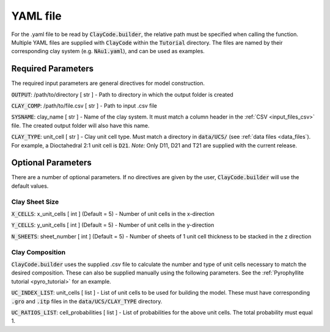 .. _input_files_yaml:YAML file==========For the .yaml file to be read by :code:`ClayCode.builder`, the relative path must be specified when calling the function.Multiple YAML files are supplied with :code:`ClayCode` within the :code:`Tutorial` directory. The files are named by their corresponding clay system (e.g. :code:`NAu1.yaml`), and can be used as examples.Required Parameters--------------------The required input parameters are general directives for model construction.:code:`OUTPUT`: /path/to/directory [ str ]- Path to directory in which the output folder is created:code:`CLAY_COMP`: /path/to/file.csv [ str ]- Path to input .csv file:code:`SYSNAME`: clay_name [ str ]- Name of the clay system. It must match a column header in the :ref:`CSV <input_files_csv>` file. The created output folder will also have this name.:code:`CLAY_TYPE`: unit_cell [ str ]- Clay unit cell type. Must match a directory in :code:`data/UCS/` (see :ref:`data files <data_files`). For example, a Dioctahedral 2:1 unit cell is :code:`D21`.*Note:* Only D11, D21 and T21 are supplied with the current release.Optional Parameters---------------------There are a number of optional parameters. If no directives are given by the user, :code:`ClayCode.builder` will use the default values.Clay Sheet Size~~~~~~~~~~~~~~~~:code:`X_CELLS`: x_unit_cells [ int ] (Default = 5)- Number of unit cells in the x-direction:code:`Y_CELLS`: y_unit_cells [ int ] (Default = 5)- Number of unit cells in the y-direction:code:`N_SHEETS`: sheet_number [ int ] (Default = 5)- Number of sheets of 1 unit cell thickness to be stacked in the z directionClay Composition~~~~~~~~~~~~~~~~~~:code:`ClayCode.builder` uses the supplied .csv file to calculate the number and type of unit cells necessary to match the desired composition. These can also be supplied manually using the following parameters. See the :ref:`Pyrophyllite tutorial <pyro_tutorial>` for an example.:code:`UC_INDEX_LIST`: unit_cells [ list ]- List of unit cells to be used for building the model. These must have corresponding :code:`.gro` and :code:`.itp` files in the :code:`data/UCS/CLAY_TYPE` directory.:code:`UC_RATIOS_LIST`: cell_probabilities [ list ]- List of probabilities for the above unit cells. The total probability must equal 1.
